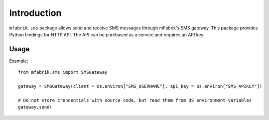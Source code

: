 Introduction
============

``mfabrik.sms`` package allows send and receive SMS messages through mFabrik's SMS gateway.
This package provides Python bindings for HTTP API. The API can be purchased as a service
and requires an API key.

Usage
-----


Example::


	from mfabrik.sms import SMSGateway
			
	gateway = SMSGateway(client = os.environ["SMS_USERNAME"], api_key = os.environ["SMS_APIKEY"])

	# Do not store crendentials with source code, but read them from OS environment variables
	gateway.send(
	

